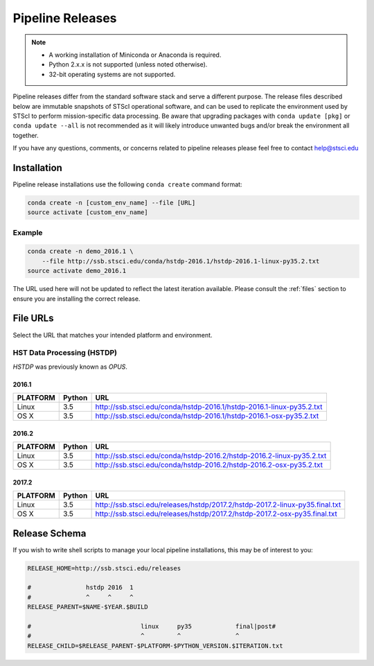 .. _pipeline_install:

Pipeline Releases
#################

.. note::

    - A working installation of Miniconda or Anaconda is required.
    - Python 2.x.x is not supported (unless noted otherwise).
    - 32-bit operating systems are not supported.

Pipeline releases differ from the standard software stack and serve a different purpose. The release files described below are immutable snapshots of STScI operational software, and can be used to replicate the environment used by STScI to perform mission-specific data processing. Be aware that upgrading packages with ``conda update [pkg]`` or ``conda update --all`` is not recommended as it will likely introduce unwanted bugs and/or break the environment all together.

If you have any questions, comments, or concerns related to pipeline releases please feel free to contact help@stsci.edu

Installation
============

Pipeline release installations use the following ``conda create`` command format:

.. code-block:: sh

    conda create -n [custom_env_name] --file [URL]
    source activate [custom_env_name]


Example
-------

.. code-block:: sh

    conda create -n demo_2016.1 \
        --file http://ssb.stsci.edu/conda/hstdp-2016.1/hstdp-2016.1-linux-py35.2.txt
    source activate demo_2016.1

The URL used here will not be updated to reflect the latest iteration available. Please consult the :ref:`files` section to ensure you are installing the correct release.


.. _files:

File URLs
=========

Select the URL that matches your intended platform and environment.

HST Data Processing (HSTDP)
---------------------------

*HSTDP* was previously known as *OPUS*.

2016.1
++++++

========  ======  ===
PLATFORM  Python  URL
========  ======  ===
Linux     3.5     http://ssb.stsci.edu/conda/hstdp-2016.1/hstdp-2016.1-linux-py35.2.txt
OS X      3.5     http://ssb.stsci.edu/conda/hstdp-2016.1/hstdp-2016.1-osx-py35.2.txt
========  ======  ===

2016.2
++++++

========  ======  ===
PLATFORM  Python  URL
========  ======  ===
Linux     3.5     http://ssb.stsci.edu/conda/hstdp-2016.2/hstdp-2016.2-linux-py35.2.txt
OS X      3.5     http://ssb.stsci.edu/conda/hstdp-2016.2/hstdp-2016.2-osx-py35.2.txt
========  ======  ===

2017.2
++++++

========  ======  ===
PLATFORM  Python  URL
========  ======  ===
Linux     3.5     http://ssb.stsci.edu/releases/hstdp/2017.2/hstdp-2017.2-linux-py35.final.txt
OS X      3.5     http://ssb.stsci.edu/releases/hstdp/2017.2/hstdp-2017.2-osx-py35.final.txt
========  ======  ===


Release Schema
==============

If you wish to write shell scripts to manage your local pipeline installations, this may be of interest to you:

.. code-block:: sh

    RELEASE_HOME=http://ssb.stsci.edu/releases

    #               hstdp 2016  1
    #               ^     ^     ^
    RELEASE_PARENT=$NAME-$YEAR.$BUILD

    #                              linux     py35            final|post#
    #                              ^         ^               ^
    RELEASE_CHILD=$RELEASE_PARENT-$PLATFORM-$PYTHON_VERSION.$ITERATION.txt
